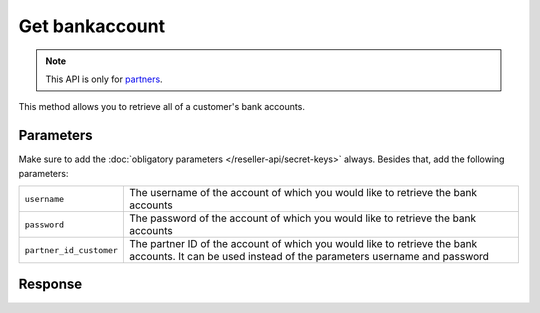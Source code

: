 Get bankaccount
===============

.. api-name:: Reseller API
   :version: 1

.. endpoint::
   :method: GET
   :url: https://www.mollie.com/api/reseller/v1/bankaccounts

.. note:: This API is only for `partners <https://www.mollie.com/partners>`_.

This method allows you to retrieve all of a customer's bank accounts.

Parameters
----------
Make sure to add the :doc:`obligatory parameters </reseller-api/secret-keys>` always. Besides that, add the following
parameters:

.. list-table::
   :widths: auto

   * - ``username``

       .. type:: string
          :required: true

     - The username of the account of which you would like to retrieve the bank accounts

   * - ``password``

       .. type:: string
          :required: true

     - The password of the account of which you would like to retrieve the bank accounts

   * - ``partner_id_customer``

       .. type:: string
          :required: false

     - The partner ID of the account of which you would like to retrieve the bank accounts. It can be used instead of
       the parameters username and password

Response
--------
.. code-block:: http
   :linenos:

   HTTP/1.1 200 OK
   Content-Type: application/xml; charset=utf-8

   <?xml version="1.0"?>
    <response>
        <items>
            <bankaccount>
                <id>9d7512a3d2c16b5f9dd49b7aae2d7eaf</id>
                <account_name>JAN JANSEN</account_name>
                <account_iban>NL40RABO0123456789</account_iban>
                <bic_code>RABONL2U</bic_code>
                <bank>RABOBANK</bank>
                <location>AMSTERDAM</location>
                <selected>true</selected>
                <verified>false</verified>
            </bankaccount>
        </items>
    </response>
